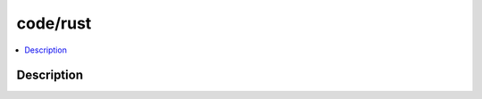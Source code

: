 .. index:: module: code/rust

*********
code/rust
*********

.. contents::
   :local:
   :backlinks: entry
   :depth: 2

Description
-----------

.. dry:module:: code/rust
